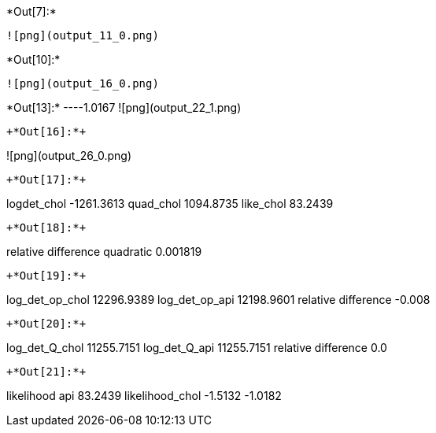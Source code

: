 +*Out[7]:*+
----
![png](output_11_0.png)
----


+*Out[10]:*+
----
![png](output_16_0.png)
----


+*Out[13]:*+
----1.0167
![png](output_22_1.png)
----


+*Out[16]:*+
----
![png](output_26_0.png)
----


+*Out[17]:*+
----
logdet_chol -1261.3613
quad_chol 1094.8735
like_chol 83.2439
----


+*Out[18]:*+
----
relative difference quadratic 0.001819
----


+*Out[19]:*+
----
log_det_op_chol 12296.9389
log_det_op_api 12198.9601
relative difference -0.008
----


+*Out[20]:*+
----
log_det_Q_chol 11255.7151
log_det_Q_api 11255.7151
relative difference 0.0
----


+*Out[21]:*+
----
likelihood api 83.2439
likelihood_chol -1.5132
-1.0182
----
